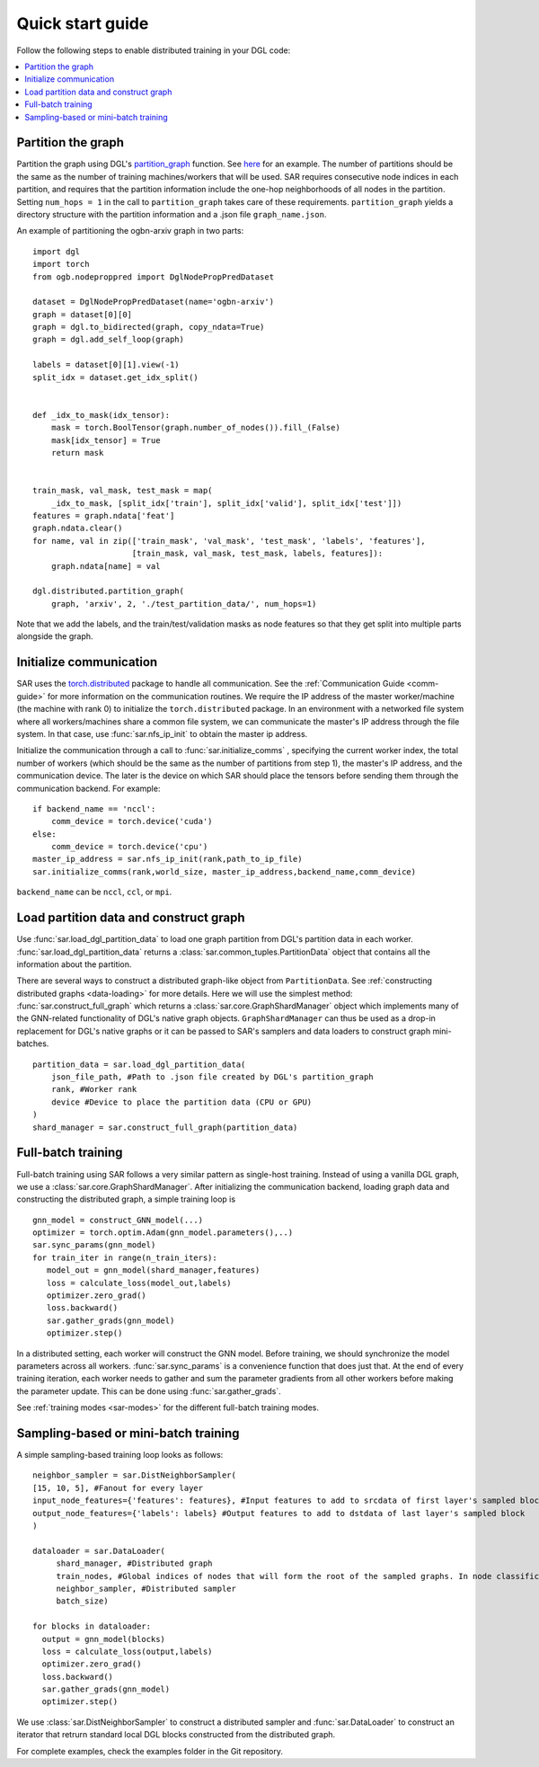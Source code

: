 .. _quick-start:

Quick start guide
===============================
Follow the following steps to enable distributed training in your DGL code:

.. contents::
    :depth: 2
    :local:
    :backlinks: top

Partition the graph
----------------------------------
Partition the graph using DGL's `partition_graph <https://docs.dgl.ai/en/0.6.x/generated/dgl.distributed.partition.partition_graph.html>`_ function. See `here <https://github.com/dmlc/dgl/blob/master/examples/pytorch/graphsage/dist/partition_graph.py>`_ for an example. The number of partitions should be the same as the number of training machines/workers that will be used. SAR requires consecutive node indices in each partition, and requires that the partition information include the one-hop neighborhoods of all nodes in the partition. Setting ``num_hops = 1`` in the call to ``partition_graph`` takes care of these requirements. ``partition_graph`` yields a directory structure with the partition information and a .json file ``graph_name.json``.


An example of partitioning the ogbn-arxiv graph in two parts: ::
  
    import dgl
    import torch
    from ogb.nodeproppred import DglNodePropPredDataset

    dataset = DglNodePropPredDataset(name='ogbn-arxiv')
    graph = dataset[0][0]
    graph = dgl.to_bidirected(graph, copy_ndata=True)
    graph = dgl.add_self_loop(graph)

    labels = dataset[0][1].view(-1)
    split_idx = dataset.get_idx_split()


    def _idx_to_mask(idx_tensor):
        mask = torch.BoolTensor(graph.number_of_nodes()).fill_(False)
        mask[idx_tensor] = True
        return mask


    train_mask, val_mask, test_mask = map(
        _idx_to_mask, [split_idx['train'], split_idx['valid'], split_idx['test']])
    features = graph.ndata['feat']
    graph.ndata.clear()
    for name, val in zip(['train_mask', 'val_mask', 'test_mask', 'labels', 'features'],
                         [train_mask, val_mask, test_mask, labels, features]):
        graph.ndata[name] = val

    dgl.distributed.partition_graph(
        graph, 'arxiv', 2, './test_partition_data/', num_hops=1)
	
..

Note that we add the labels, and the train/test/validation masks as node features so that they get split into multiple parts alongside the graph.


Initialize communication
----------------------------------
SAR uses the `torch.distributed <https://pytorch.org/docs/stable/distributed.html>`_ package to handle all communication. See the :ref:`Communication Guide <comm-guide>`  for more information on the communication routines. We require the IP address of the master worker/machine (the machine with rank 0) to initialize the ``torch.distributed`` package. In an environment with a networked file system where all workers/machines share a common file system, we can communicate the master's IP address through the file system. In that case, use :func:`sar.nfs_ip_init` to obtain the master ip address.

Initialize the communication through a call to :func:`sar.initialize_comms` , specifying the current worker index, the total number of workers (which should be the same as the number of partitions from step 1), the master's IP address, and the communication device. The later is the device on which SAR should place the tensors before sending them through the communication backend.   For example: ::

  if backend_name == 'nccl':
      comm_device = torch.device('cuda')
  else:
      comm_device = torch.device('cpu')
  master_ip_address = sar.nfs_ip_init(rank,path_to_ip_file)
  sar.initialize_comms(rank,world_size, master_ip_address,backend_name,comm_device)
  
.. 

``backend_name`` can be ``nccl``, ``ccl``, or ``mpi``.



Load partition data and construct graph
-----------------------------------------------------------------
Use :func:`sar.load_dgl_partition_data` to load one graph partition from DGL's partition data in each worker. :func:`sar.load_dgl_partition_data` returns a :class:`sar.common_tuples.PartitionData` object that contains all the information about the partition.

There are several ways to construct a distributed graph-like object from ``PartitionData``. See :ref:`constructing distributed graphs <data-loading>` for more details. Here we will use the simplest method:  :func:`sar.construct_full_graph` which returns a :class:`sar.core.GraphShardManager` object which implements many of the GNN-related functionality of DGL's native graph objects. ``GraphShardManager`` can thus be used as a drop-in replacement for DGL's native graphs or it can be passed to SAR's samplers and data loaders to construct graph mini-batches.

::
   
    partition_data = sar.load_dgl_partition_data(
        json_file_path, #Path to .json file created by DGL's partition_graph
        rank, #Worker rank
        device #Device to place the partition data (CPU or GPU)
    )
    shard_manager = sar.construct_full_graph(partition_data)
    
.. 

Full-batch training
---------------------------------------------------------------------------
Full-batch training using SAR follows a very similar pattern as single-host training. Instead of using a vanilla DGL graph, we use a :class:`sar.core.GraphShardManager`. After initializing the communication backend, loading graph data and constructing the distributed graph, a simple training loop is  ::

  gnn_model = construct_GNN_model(...)
  optimizer = torch.optim.Adam(gnn_model.parameters(),..)
  sar.sync_params(gnn_model)
  for train_iter in range(n_train_iters):
     model_out = gnn_model(shard_manager,features)
     loss = calculate_loss(model_out,labels)
     optimizer.zero_grad()
     loss.backward()
     sar.gather_grads(gnn_model)
     optimizer.step()

..

In a distributed setting, each worker will construct the GNN model. Before training, we should synchronize the model parameters across all workers. :func:`sar.sync_params` is a convenience function that does just that. At the end of every training iteration, each worker needs to gather and sum the parameter gradients from all other workers before making the parameter update. This can be done using :func:`sar.gather_grads`.

See :ref:`training modes <sar-modes>` for the different full-batch training modes.

Sampling-based or mini-batch training
---------------------------------------------------------------------------
A simple sampling-based training loop looks as follows:
      
::

   neighbor_sampler = sar.DistNeighborSampler(
   [15, 10, 5], #Fanout for every layer
   input_node_features={'features': features}, #Input features to add to srcdata of first layer's sampled block
   output_node_features={'labels': labels} #Output features to add to dstdata of last layer's sampled block
   )

   dataloader = sar.DataLoader(
        shard_manager, #Distributed graph
        train_nodes, #Global indices of nodes that will form the root of the sampled graphs. In node classification, these are the labeled nodes
        neighbor_sampler, #Distributed sampler
        batch_size)

   for blocks in dataloader:
     output = gnn_model(blocks)
     loss = calculate_loss(output,labels)
     optimizer.zero_grad()
     loss.backward()
     sar.gather_grads(gnn_model)
     optimizer.step()

..		


We use :class:`sar.DistNeighborSampler` to construct a distributed sampler and :func:`sar.DataLoader` to construct an iterator that retrurn standard local DGL blocks constructed from the distributed graph.  


For complete examples, check the examples folder in the Git repository.
